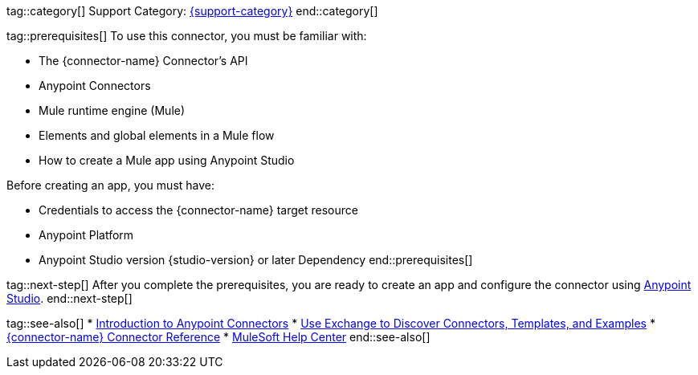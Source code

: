 // Partials for the Index Topic in the Connector Template

tag::category[]
Support Category: https://www.mulesoft.com/legal/versioning-back-support-policy#anypoint-connectors[{support-category}]
end::category[]

tag::prerequisites[]
To use this connector, you must be familiar with:

* The {connector-name} Connector’s API
* Anypoint Connectors
* Mule runtime engine (Mule)
* Elements and global elements in a Mule flow
* How to create a Mule app using Anypoint Studio

Before creating an app, you must have:

* Credentials to access the {connector-name} target resource
* Anypoint Platform
* Anypoint Studio version {studio-version} or later
Dependency
end::prerequisites[]


tag::next-step[]
After you complete the prerequisites, you are ready to create an app and configure the connector using xref:{lc-connector-name}-connector-studio.adoc[Anypoint Studio].
end::next-step[]


tag::see-also[]
* xref:connectors::introduction/introduction-to-anypoint-connectors.adoc[Introduction to Anypoint Connectors]
* xref:connectors::introduction/intro-use-exchange.adoc[Use Exchange to Discover Connectors, Templates, and Examples]
* xref:{lc-connector-name}-connector-reference.adoc[{connector-name} Connector Reference]
* https://help.mulesoft.com[MuleSoft Help Center]
end::see-also[]
